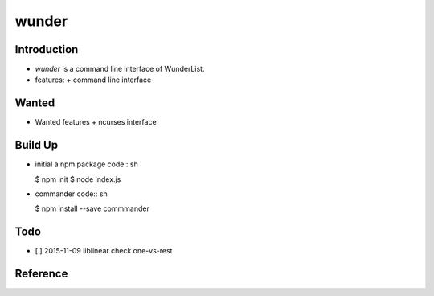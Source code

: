 wunder
======

Introduction
------------
* `wunder` is a command line interface of WunderList.
* features:
  + command line interface 


Wanted
------
* Wanted features
  + ncurses interface


Build Up
--------
* initial a npm package
  code:: sh

  $ npm init
  $ node index.js

* commander
  code:: sh

  $ npm install --save commmander


Todo
----
* [ ] 2015-11-09 liblinear check one-vs-rest


Reference
---------
.. _Documentation: https://developer.wunderlist.com/documentation
.. _WunderLine: http://www.wunderline.rocks/
.. _CommandLineNodeJs: https://developer.atlassian.com/blog/2015/11/scripting-with-node/

.. vim:fileencoding=UTF-8:ts=4:sw=4:sta:et:sts=4:ai
